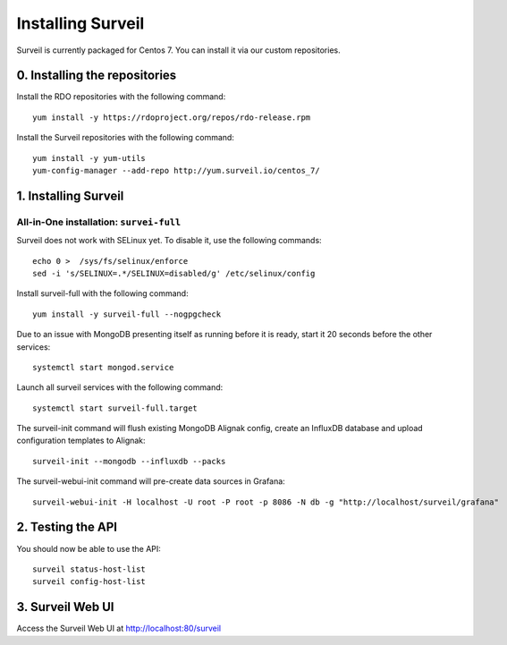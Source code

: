 Installing Surveil
------------------

Surveil is currently packaged for Centos 7. You can install it via our custom repositories.

0. Installing the repositories
~~~~~~~~~~~~~~~~~~~~~~~~~~~~~~

Install the RDO repositories with the following command: ::

    yum install -y https://rdoproject.org/repos/rdo-release.rpm

Install the Surveil repositories with the following command: ::

    yum install -y yum-utils
    yum-config-manager --add-repo http://yum.surveil.io/centos_7/

1. Installing Surveil
~~~~~~~~~~~~~~~~~~~~~

All-in-One installation: ``survei-full``
****************************************

Surveil does not work with SELinux yet. To disable it, use the following commands: ::

    echo 0 >  /sys/fs/selinux/enforce
    sed -i 's/SELINUX=.*/SELINUX=disabled/g' /etc/selinux/config

Install surveil-full with the following command: ::

    yum install -y surveil-full --nogpgcheck


Due to an issue with MongoDB presenting itself as running before it is ready, start it 20 seconds before the other services: ::

    systemctl start mongod.service

Launch all surveil services with the following command: ::

    systemctl start surveil-full.target


The surveil-init command will flush existing MongoDB Alignak config, create an InfluxDB database and upload configuration templates to Alignak: ::

    surveil-init --mongodb --influxdb --packs

The surveil-webui-init command will pre-create data sources in Grafana: ::

    surveil-webui-init -H localhost -U root -P root -p 8086 -N db -g "http://localhost/surveil/grafana"


2. Testing the API
~~~~~~~~~~~~~~~~~~

You should now be able to use the API: ::

    surveil status-host-list
    surveil config-host-list

3. Surveil Web UI
~~~~~~~~~~~~~~~~~

Access the Surveil Web UI at http://localhost:80/surveil
